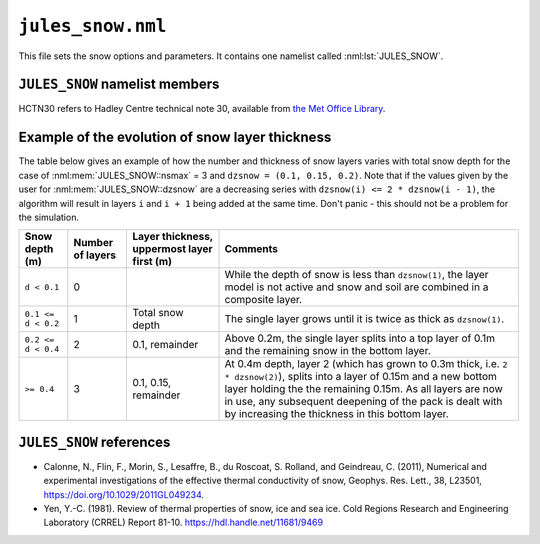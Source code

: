 ``jules_snow.nml``
==================


This file sets the snow options and parameters. It contains one namelist called :nml:lst:`JULES_SNOW`.



``JULES_SNOW`` namelist members
-------------------------------

HCTN30 refers to Hadley Centre technical note 30, available from `the Met Office Library <http://www.metoffice.gov.uk/learning/library/publications/science/climate-science-technical-notes>`_.


.. nml:namelist:: JULES_SNOW

.. nml:member:: nsmax

   :type: integer
   :permitted: >= 0
   :default: 0

   Maximum possible number of snow layers.

   0
       A composite soil/snow layer is used. This value gives the behaviour found in JULES2.0 and earlier.

   > 0
       The state of up to ``nsmax`` separate snow layers is modelled. Values of ``nsmax = 3`` or more are recommended.


.. nml:member:: l_snowdep_surf

   :type: logical
   :default: F

   TRUE
       Use equivalent canopy snow depth for surface calculations on surface tiles with a snow canopy.

   FALSE
       No effect.
       
       
.. nml:member:: frac_snow_subl_melt

   :type: integer
   :permitted: 0 or 1
   :default: 0
   
   Switch for use of snow-cover fraction in the calculation of sublimation and melting.
   
   0. Off
   1. On


.. nml:member:: graupel_options

   :type: integer
   :permitted: 0 or 1 or 2
   :default: 0
   
   Switch for treatment of graupel in the snow scheme
   
   0. Include graupel as snowfall
   1. Ignore graupel in the surface snowfall
   2. Treat graupel separately

   Always "Include graupel as snowfall" (option 0) in standalone JULES because 
   separate snow and graupel driving data are not available.
   If graupel is included in the UM surface snowfall diagnostic 
   then JULES can either include this graupel as snow in the surface scheme (option 0), 
   ignore this graupel completely, thereby breaking conservation
   of water and energy in the coupled land-atmosphere model (option 1) or 
   treat graupel seperately (currently this only means allowing graupel to
   fall straight through the canopy)
   

.. nml:member:: dzsnow

   :type: real(nsmax)
   :default: None

   Prescribed thickness of each snow layer (m).

   Only used if :nml:mem:`nsmax` > 0.

   The interpretation of ``dzsnow`` is slightly complicated and an example of the evolution of the snow layers is given below.

   ``dzsnow`` gives the thickness of each layer when it is not the bottom layer.

   For the top layer, the minimum thickness is ``dzsnow(1)`` and the maximum thickness is ``2 * dzsnow(1)``. For all other layers ``iz``, the minimum thickness is ``dzsnow(iz - 1)``, i.e. the given thickness of the previous layer, and the maximum thickness is ``2 * dzsnow(iz)``, i.e. twice the layer ``dzsnow`` value, except for the last possible layer (:nml:mem:`nsmax`) which has no upper limit.

   As a snowpack deepens, the bottom layer (closest to the soil; label this as layer ``b``) thickens until it reaches its maximum allowed thickness, at which point it will split into a layer of depth ``dzsnow(b)`` and a new bottom layer ``b + 1`` is added to hold the remaining snow. If a layer becomes thinner than its value in ``dzsnow`` it is removed and the snow partitioned between the remaining layers. Whenever a layer splits or is removed, the properties of the layer (e.g. temperature) are allocated to the remaining layers.

   Note that ``dzsnow(nsmax)``, the final thickness, is not used but a value must be input.


.. nml:member:: cansnowpft

   :type: logical(npft)
   :default: F

   Flag indicating whether snow can be held under the canopy of each PFT.

   Only used if :nml:mem:`JULES_VEGETATION::can_model` = 4.

   The model of snow under the canopy is currently only suitable for coniferous trees.

   TRUE
       Snow can be held under the canopy.

   FALSE
       Snow cannot be held under the canopy.


.. nml:group:: Radiation parameters

   .. nml:member:: r0

      :type: real
      :default: 50.0

      Grain size for fresh snow (\ |mu|\ m).

      Only used if :nml:mem:`JULES_RADIATION::l_snow_albedo` = TRUE. See HCTN30 Eq.15.


   .. nml:member:: rmax

      :type: real
      :default: 2000.0

      Maximum snow grain size (\ |mu|\ m).

      Only used if :nml:mem:`JULES_RADIATION::l_snow_albedo` = TRUE. See HCTN30 p4.


   .. nml:member:: snow_ggr

      :type: real(3)
      :default: 0.6, 0.06, 0.23e6

      Snow grain area growth rates (\ |mu|\ m\ :sup:`2` s\ :sup:`-1`).

      Only used if :nml:mem:`JULES_RADIATION::l_snow_albedo` = TRUE. See HCTN30 Eq.16.

      The 3 values are for melting snow, cold fresh snow and cold aged snow respectively.


   .. nml:member:: amax

      :type: real(2)
      :default: 0.98, 0.7

      Maximum albedo for fresh snow.

      Only used if :nml:mem:`JULES_RADIATION::l_snow_albedo` or :nml:mem:`JULES_SURFACE::l_elev_land_ice`
      are true

      Values 1 and 2 are for VIS and NIR wavebands respectively.

   .. nml:member:: aicemax

      :type: real(2)
      :default: 0.78, 0.36

      Maximum albedo for bare ice

      Only used if :nml:mem:`JULES_SURFACE::l_elev_land_ice` = TRUE. See also `rho_firn_albedo`

      Values 1 and 2 are for VIS and NIR wavebands respectively.


   .. nml:member:: maskd

      :type: real
      :default: 50.0

      Used in exponent of equation weighting snow-covered and snow-free albedo.


   .. nml:member:: dtland

      :type: real
      :default: 2.0

      Degrees Celsius below zero at which snow albedo equals cold deep snow albedo.

      Only used if :nml:mem:`JULES_RADIATION::l_snow_albedo` = FALSE. This is 2.0 in HCTN30 Eq4.


   .. nml:member:: kland_numerator

      :type: real
      :default: 0.3

      Used in snow-ageing effect on albedo.

      Only used if :nml:mem:`JULES_RADIATION::l_snow_albedo` = FALSE.

      Must not be zero.

      ``kland`` is computed by dividing this value by :nml:mem:`dtland` - see HCTN30 Eq4.


   .. nml:member:: can_clump

      :type: real(npft)
      :default: MDI

      Clumping parameter for snow on the canopy in calculation of albedo.

      Only used if :nml:mem:`JULES_VEGETATION::can_model` = 4, :nml:mem:`JULES_SNOW::cansnowpft` = TRUE on that surface tile and :nml:mem:`JULES_RADIATION::l_embedded_snow` = TRUE.

      The model of snow under the canopy is currently only suitable
      for coniferous trees.

      The inverse of this parameter specifies the fraction of the
      canopy over which snow is distributed when calculating the albedo.


   .. nml:member:: n_lai_exposed

      :type: real(npft)
      :default: MDI

      LAI distribution parameter for calculation of snow albedo.

      A power-law distribution of leaf area density is assumed within
      the canopy for calculating masking of snow by vegetation using
      the embedded scheme. Larger values imply greater densities
      toward the base of the canopy.

      Only used if :nml:mem:`JULES_RADIATION::l_embedded_snow` = TRUE.


   .. nml:member:: lai_alb_lim_sn

      :type: real(npft)
      :default: MDI

      Minimum LAI in calculation of albedo in the presence of snow.

      A minimum albedo is imposed when calculating the albedo of
      plant canopies (historically 0.5). This parameter allows it
      to be set for each PFT in the presence of snow. A separate variable,
      :nml:mem:`JULES_PFTPARM::lai_alb_lim_io` is used in the absence of snow.


.. nml:group:: Other snow parameters
   
   .. nml:member:: rho_snow_const

      :type: real
      :default: 250.0

      Constant density of lying snow (kg m\ :sup:`-3`).

      This value is used if :nml:mem:`nsmax` = 0, in which case all
      snow is modelled as a single layer of constant density. If
      :nml:mem:`nsmax` > 0, snow density is prognostic.



   .. nml:member:: rho_snow_fresh

      :type: real
      :default: 100.0

      Density of fresh snow (kg m\ :sup:`-3`).

      This value is only used if :nml:mem:`nsmax` > 0.

   .. nml:member:: rho_firn_albedo

      :type: real
      :default: 550.0

      If :nml:mem:`JULES_SURFACE::l_elev_land_ice` = TRUE, this is the threshold density (as measured over the ~top 10cm, depending
      on how the dzsnow layers are specified) at which the grain-size calculation of prognostic snow albedo will switch to one
      dependent on the surface density of the snowpack. Albedo is linearly scaled between `amax` for `rho_snow_const` and `aicemax` 
      for rho_ice=917 kg/m^3. 


   .. nml:member:: snow_hcon

      :type: real
      :default: 0.265

      Thermal conductivity of lying snow (W m\ :sup:`-1` K\ :sup:`-1`).

      See HCTN30 Eq.42.


   .. nml:member:: snow_hcap

      :type: real
      :default: 0.63e6

      Thermal capacity of lying snow (J K\ :sup:`-1` m\ :sup:`-3`).


   .. nml:member:: snowliqcap

      :type: real
      :default: 0.05

      Liquid water holding capacity of lying snow, as a fraction of snow mass.

      Only used if :nml:mem:`nsmax` > 0.


   .. nml:member:: snowinterceptfact

      :type: real
      :default: 0.7

      Constant in relationship between mass of intercepted snow and snowfall rate.

      Only used if :nml:mem:`JULES_VEGETATION::can_model` = 4.


   .. nml:member:: snowloadlai

      :type: real
      :default: 4.4

      Ratio of maximum canopy snow load to leaf area index (kg m\ :sup:`-2`).

      Only used if :nml:mem:`JULES_VEGETATION::can_model` = 4.


   .. nml:member:: snowunloadfact

      :type: real
      :default: 0.4

      Constant in relationship between canopy snow unloading and canopy snow melt rate.

      Only used if :nml:mem:`JULES_VEGETATION::can_model` = 4.


   .. nml:member:: unload_rate_cnst

      :type: real(npft)
      :default: MDI

      Constant term in the background unloading rate for snow on the canopy.

      Only used if :nml:mem:`JULES_VEGETATION::can_model` = 4 and :nml:mem:`JULES_SNOW::cansnowpft` = TRUE on that surface tile.


   .. nml:member:: unload_rate_u

      :type: real(npft)
      :default: MDI

      Term proportional to wind speed in unloading rate for snow on the canopy.

      Only used if :nml:mem:`JULES_VEGETATION::can_model` = 4 and :nml:mem:`JULES_SNOW::cansnowpft` = TRUE on that surface tile.


   .. nml:member:: i_snow_cond_parm

      :type: integer
      :permitted: 0 or 1
      :default: MDI

      Scheme used to calculate the conductivity of snow

      Two parametrizations of snow conductivity are available
      taken from the papers of :ref:`Yen (1981)<References_snow>` and
      :ref:`Calonne et al. (2011)<References_snow>`.

      Only used if :nml:mem:`JULES_SNOW::nsmax` > 0.

      = =====================
      0 Yen (1981)
      1 Calonne et al. (2011)
      = =====================


   .. nml:member:: l_et_metamorph

      :type: logical
      :default: F

      TRUE
          Include the effect of thermal metamorphism on the snow density.

      FALSE
          No effect.

      This parametrization follows the form used by eg. Dutra et al. (2010)


   .. nml:member:: l_snow_infilt

      :type: logical
      :default: F

      TRUE
          Pass rainfall and melting from the canopy to the snowpack as infiltration.

      FALSE
          No effect.


   .. nml:member:: l_snow_nocan_hc

      :type: logical
      :default: F

      TRUE
          Do not include the canopy heat capacity in the surface energy balance at the top of the snow pack on surface tiles without a canopy snow model.

      FALSE
          The canopy heat capacity is include in the surface energy balance at the top of the snow pack.


   .. nml:member:: a_snow_et

      :type: real
      :default: MDI

      Constant in parametrization of thermal metamorphism.

      Only used if :nml:mem:`JULES_SNOW::l_et_metamorph` = TRUE. 

   .. nml:member:: b_snow_et

      :type: real
      :default: MDI

      Constant in parametrization of thermal metamorphism.

      Only used if :nml:mem:`JULES_SNOW::l_et_metamorph` = TRUE. 

   .. nml:member:: c_snow_et

      :type: real
      :default: MDI

      Constant in parametrization of thermal metamorphism.

      Only used if :nml:mem:`JULES_SNOW::l_et_metamorph` = TRUE. 

   .. nml:member:: rho_snow_et_crit

      :type: real
      :default: MDI

      Critical density in parametrization of thermal metamorphism.

      Only used if :nml:mem:`JULES_SNOW::l_et_metamorph` = TRUE. 


   .. nml:member:: i_grain_growth_opt

      :type: integer
      :permitted: 0 or 1
      :default: 0

      Scheme used to calculate the rate of growth of snow grains.

      Setting this to 0 invokes the original scheme based on Marshall (1989),
      with no dependence of the rate of growth of small grains on the
      temperature.

      Setting it to 1 invokes the scheme for growth of snow grains proposed
      by Taillandier et al. (2007) for equitemperature metamorphism. This
      is significantly slower than the default scheme at low temperatures.


   .. nml:member:: i_relayer_opt

      :type: integer
      :permitted: 0 or 1
      :default: 0

      Scheme used to relayer the snowpack. Setting the option to 0 invokes
      the original scheme with relayering of the grain size involving the
      grain size itself, while setting it to 1 causes the relayering to be 
      done using the inverse of the grain size. This is more consistent
      with conserving the SSA, though full conservation would require
      mass weighting to be invoked during regridding.

      Only used if :nml:mem:`JULES_SNOW::nsmax` > 0.

   .. nml:member:: i_basal_melting_opt

      :type: integer
      :permitted: 0 or 1
      :default: 0

      Option to treat basal melting of the snow pack. When snow falls
      on warm ground, it will melt from the base of the snowpack, 
      where the temperature of the snow will rise to the melting point.
      The 0-layer snow scheme, which is used for thin snow even when the
      multilayer scheme is selected, did not represent this process and
      included only melting at the surface. This option allows 
      basal melting to be omitted if it is set to the defaut value of 0, 
      but offers an alternative setting of 1, which results in basal 
      melting taking place instantaneously if the temperature of the
      first soil layer is above freezing, until the snow is removed or
      the temperature of soil layer is reduced to freezing.





Example of the evolution of snow layer thickness
------------------------------------------------

The table below gives an example of how the number and thickness of snow layers varies with total snow depth for the case of :nml:mem:`JULES_SNOW::nsmax` = 3 and ``dzsnow = (0.1, 0.15, 0.2)``. Note that if the values given by the user for :nml:mem:`JULES_SNOW::dzsnow` are a decreasing series with ``dzsnow(i) <= 2 * dzsnow(i - 1)``, the algorithm will result in layers ``i`` and ``i + 1`` being added at the same time. Don't panic - this should not be a problem for the simulation.

.. tabularcolumns:: |p{3cm}|p{1.5cm}|p{3cm}|p{7cm}|

+--------------------+-----------+----------------------+---------------------------------------------------------------------------------+
| Snow depth (m)     | Number    | Layer thickness,     | Comments                                                                        |
|                    | of layers | uppermost layer      |                                                                                 |
|                    |           | first (m)            |                                                                                 |
+====================+===========+======================+=================================================================================+
| ``d < 0.1``        | 0         |                      | While the depth of snow is less than ``dzsnow(1)``, the layer model is not      |
|                    |           |                      | active and snow and soil are combined in a composite layer.                     |
+--------------------+-----------+----------------------+---------------------------------------------------------------------------------+
| ``0.1 <= d < 0.2`` | 1         | Total snow depth     | The single layer grows until it is twice as thick as ``dzsnow(1)``.             |
+--------------------+-----------+----------------------+---------------------------------------------------------------------------------+
| ``0.2 <= d < 0.4`` | 2         | 0.1, remainder       | Above 0.2m, the single layer splits into a top layer of 0.1m and the remaining  |
|                    |           |                      | snow in the bottom layer.                                                       |
+--------------------+-----------+----------------------+---------------------------------------------------------------------------------+
| ``>= 0.4``         | 3         | 0.1, 0.15, remainder | At 0.4m depth, layer 2 (which has grown to 0.3m thick, i.e. ``2 * dzsnow(2)``), |
|                    |           |                      | splits into a layer of 0.15m and a new bottom layer holding the the remaining   |
|                    |           |                      | 0.15m. As all layers are now in use, any subsequent deepening of the pack is    |
|                    |           |                      | dealt with by increasing the thickness in this bottom layer.                    |
+--------------------+-----------+----------------------+---------------------------------------------------------------------------------+



.. |mu| unicode:: &#x03BC; .. u

.. _References_snow:

``JULES_SNOW`` references
-------------------------------

* Calonne, N., Flin, F., Morin, S., Lesaffre, B., du
  Roscoat, S. Rolland, and Geindreau, C. (2011), Numerical and
  experimental investigations of the effective thermal conductivity of
  snow, Geophys. Res. Lett., 38, L23501,
  https://doi.org/10.1029/2011GL049234.
* Yen, Y.-C. (1981). Review of thermal properties of snow, ice and sea
  ice. Cold Regions Research and Engineering Laboratory (CRREL) Report
  81-10.  https://hdl.handle.net/11681/9469
